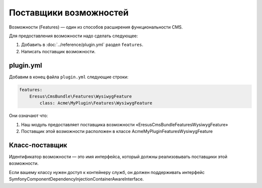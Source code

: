 Поставщики возможностей
=======================

Возможности (Features) — один из способов расширения функциональности CMS.

Для предоставления возможности надо сделать следующее:

#. Добавить в :doc:`../reference/plugin.yml` раздел ``features``.
#. Написать поставщик возможности.

plugin.yml
----------

Добавим в конец файла ``plugin.yml`` следующие строки:

.. code-block:: yaml

   features:
       Eresus\CmsBundle\Features\WysiwygFeature
           class: Acme\MyPlugin\Features\WysiwygFeature

Они означают что:

#. Наш модуль предоставляет поставщика возможности «Eresus\CmsBundle\Features\WysiwygFeature»
#. Поставщик этой возможности расположен в классе Acme\MyPlugin\Features\WysiwygFeature

Класс-поставщик
---------------

Идентификатор возможности — это имя интерфейса, который должны реализовывать поставщики этой
возможности.

Если вашему классу нужен доступ к контейнеру служб, он должен поддерживать интерфейс
Symfony\Component\DependencyInjection\ContainerAwareInterface.